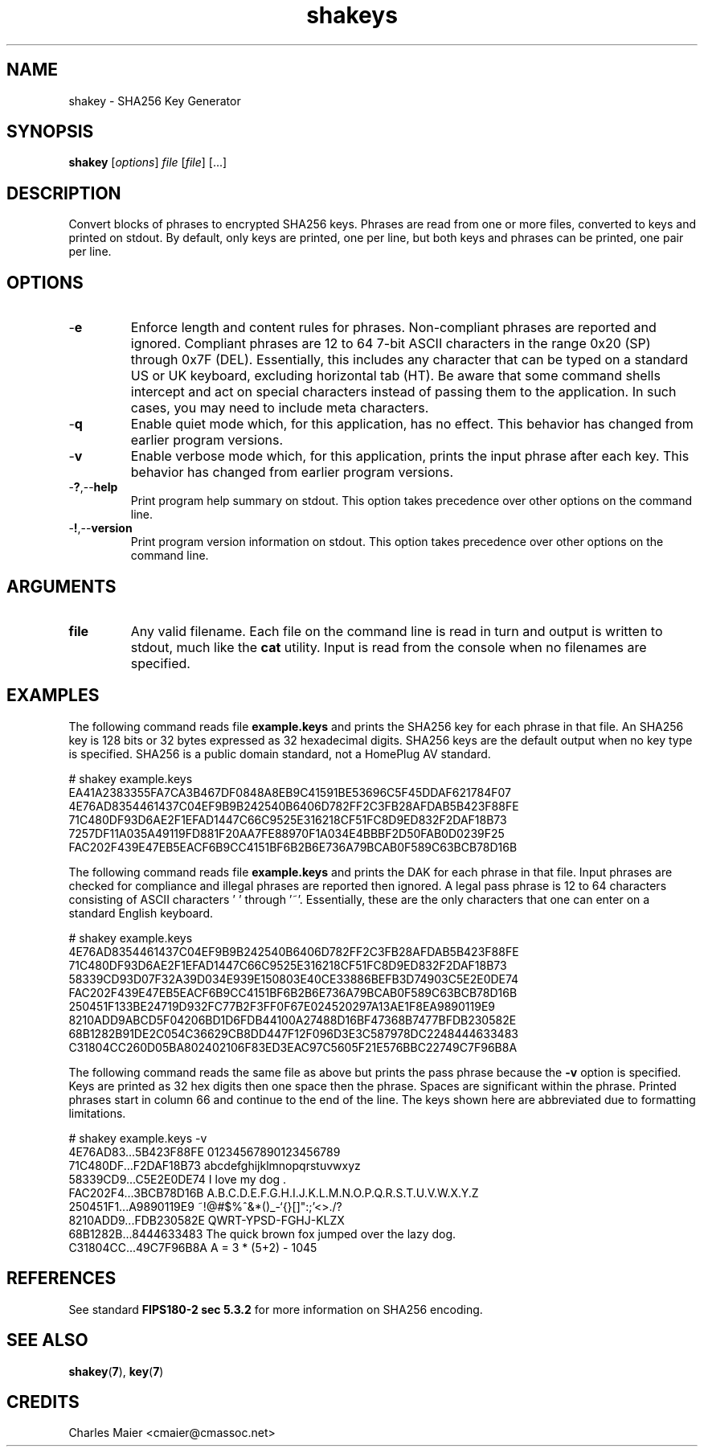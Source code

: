 .TH shakeys 7 "December 2012" "plc-utils-2.1.3" "Qualcomm Atheros Powerline Toolkit"
.SH NAME
shakey - SHA256 Key Generator
.SH SYNOPSIS
.B shakey 
.RI [ options ] 
.IR file 
.RI [ file ] 
[...]
.SH DESCRIPTION
Convert blocks of phrases to encrypted SHA256 keys.
Phrases are read from one or more files, converted to keys and printed on stdout.
By default, only keys are printed, one per line, but both keys and phrases can be printed, one pair per line.
.SH OPTIONS
.TP
.RB - e
Enforce length and content rules for phrases.
Non-compliant phrases are reported and ignored.
Compliant phrases are 12 to 64 7-bit ASCII characters in the range 0x20 (SP) through 0x7F (DEL).
Essentially, this includes any character that can be typed on a standard US or UK keyboard, excluding horizontal tab (HT).
Be aware that some command shells intercept and act on special characters instead of passing them to the application.
In such cases, you may need to include meta characters.
.TP
.RB - q
Enable quiet mode which, for this application, has no effect.
This behavior has changed from earlier program versions.
.TP
.RB - v
Enable verbose mode which, for this application, prints the input phrase after each key.
This behavior has changed from earlier program versions.
.TP
.RB - ? ,-- help
Print program help summary on stdout.
This option takes precedence over other options on the command line.

.TP
.RB - ! ,-- version
Print program version information on stdout.
This option takes precedence over other options on the command line.

.SH ARGUMENTS
.TP
.BR file
Any valid filename.
Each file on the command line is read in turn and output is written to stdout, much like the \fBcat\fR utility.
Input is read from the console when no filenames are specified.
.SH EXAMPLES
The following command reads file \fBexample.keys\fR and prints the SHA256 key for each phrase in that file.
An SHA256 key is 128 bits or 32 bytes expressed as 32 hexadecimal digits.
SHA256 keys are the default output when no key type is specified.
SHA256 is a public domain standard, not a HomePlug AV standard.
.PP
   # shakey example.keys
   EA41A2383355FA7CA3B467DF0848A8EB9C41591BE53696C5F45DDAF621784F07
   4E76AD8354461437C04EF9B9B242540B6406D782FF2C3FB28AFDAB5B423F88FE
   71C480DF93D6AE2F1EFAD1447C66C9525E316218CF51FC8D9ED832F2DAF18B73
   7257DF11A035A49119FD881F20AA7FE88970F1A034E4BBBF2D50FAB0D0239F25
   FAC202F439E47EB5EACF6B9CC4151BF6B2B6E736A79BCAB0F589C63BCB78D16B
.PP
The following command reads file \fBexample.keys\fR and prints the DAK for each phrase in that file.
Input phrases are checked for compliance and illegal phrases are reported then ignored.
A legal pass phrase is 12 to 64 characters consisting of ASCII characters ' ' through '~'. Essentially, these are the only characters that one can enter on a standard English keyboard. 
.PP
   # shakey example.keys
   4E76AD8354461437C04EF9B9B242540B6406D782FF2C3FB28AFDAB5B423F88FE
   71C480DF93D6AE2F1EFAD1447C66C9525E316218CF51FC8D9ED832F2DAF18B73
   58339CD93D07F32A39D034E939E150803E40CE33886BEFB3D74903C5E2E0DE74
   FAC202F439E47EB5EACF6B9CC4151BF6B2B6E736A79BCAB0F589C63BCB78D16B
   250451F133BE24719D932FC77B2F3FF0F67E024520297A13AE1F8EA9890119E9
   8210ADD9ABCD5F04206BD1D6FDB44100A27488D16BF47368B7477BFDB230582E
   68B1282B91DE2C054C36629CB8DD447F12F096D3E3C587978DC2248444633483
   C31804CC260D05BA802402106F83ED3EAC97C5605F21E576BBC22749C7F96B8A
.PP
The following command reads the same file as above but prints the pass phrase because the \fB-v\fR option is specified.  Keys are printed as 32 hex digits then one space then the phrase. Spaces are significant within the phrase. Printed phrases start in column 66 and continue to the end of the line. The keys shown here are abbreviated due to formatting limitations.
.PP
   # shakey example.keys -v
   4E76AD83...5B423F88FE 01234567890123456789
   71C480DF...F2DAF18B73 abcdefghijklmnopqrstuvwxyz
   58339CD9...C5E2E0DE74     I     love     my    dog   .
   FAC202F4...3BCB78D16B A.B.C.D.E.F.G.H.I.J.K.L.M.N.O.P.Q.R.S.T.U.V.W.X.Y.Z
   250451F1...A9890119E9 ~!@#$%^&*()_-`{}[]":;'\|<>./?
   8210ADD9...FDB230582E QWRT-YPSD-FGHJ-KLZX
   68B1282B...8444633483 The quick brown fox jumped over the lazy dog.
   C31804CC...49C7F96B8A A = 3 * (5+2) - 1045
.SH REFERENCES
See standard \fBFIPS180-2 sec 5.3.2\fR for more information on SHA256 encoding.
.SH SEE ALSO
.BR shakey ( 7 ),
.BR key ( 7 )
.SH CREDITS
 Charles Maier <cmaier@cmassoc.net>
